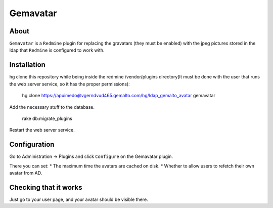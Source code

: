 ==========
Gemavatar
==========

About
-----

``Gemavatar`` is a ``Redmine`` plugin for replacing the gravatars (they must 
be enabled) with the jpeg pictures stored in the ldap that ``Redmine`` is 
configured to work with.

Installation
------------

hg clone this repository while being inside the redmine /vendor/plugins 
directory(It must be done with the user that runs the web server service, so 
it has the proper permissions):

    hg clone https://apuimedo@vgerndvud465.gemalto.com/hg/ldap_gemalto_avatar gemavatar

Add the necessary stuff to the database.

    rake db:migrate_plugins

Restart the web server service.

Configuration
-------------

Go to Administration -> Plugins and click ``Configure`` on the Gemavatar
plugin.

There you can set:
* The maximum time the avatars are cached on disk.
* Whether to allow users to refetch their own avatar from AD.

Checking that it works
----------------------

Just go to your user page, and your avatar should be visible there.
